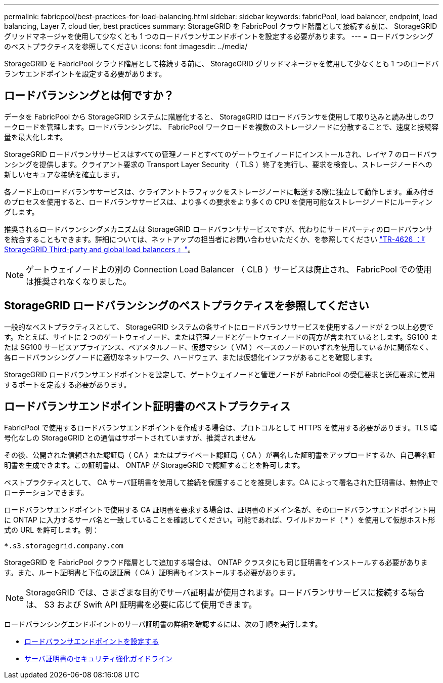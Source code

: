 ---
permalink: fabricpool/best-practices-for-load-balancing.html 
sidebar: sidebar 
keywords: fabricPool, load balancer, endpoint, load balancing, Layer 7, cloud tier, best practices 
summary: StorageGRID を FabricPool クラウド階層として接続する前に、 StorageGRID グリッドマネージャを使用して少なくとも 1 つのロードバランサエンドポイントを設定する必要があります。 
---
= ロードバランシングのベストプラクティスを参照してください
:icons: font
:imagesdir: ../media/


[role="lead"]
StorageGRID を FabricPool クラウド階層として接続する前に、 StorageGRID グリッドマネージャを使用して少なくとも 1 つのロードバランサエンドポイントを設定する必要があります。



== ロードバランシングとは何ですか？

データを FabricPool から StorageGRID システムに階層化すると、 StorageGRID はロードバランサを使用して取り込みと読み出しのワークロードを管理します。ロードバランシングは、 FabricPool ワークロードを複数のストレージノードに分散することで、速度と接続容量を最大化します。

StorageGRID ロードバランササービスはすべての管理ノードとすべてのゲートウェイノードにインストールされ、レイヤ 7 のロードバランシングを提供します。クライアント要求の Transport Layer Security （ TLS ）終了を実行し、要求を検査し、ストレージノードへの新しいセキュアな接続を確立します。

各ノード上のロードバランササービスは、クライアントトラフィックをストレージノードに転送する際に独立して動作します。重み付きのプロセスを使用すると、ロードバランササービスは、より多くの要求をより多くの CPU を使用可能なストレージノードにルーティングします。

推奨されるロードバランシングメカニズムは StorageGRID ロードバランササービスですが、代わりにサードパーティのロードバランサを統合することもできます。詳細については、ネットアップの担当者にお問い合わせいただくか、を参照してください https://www.netapp.com/pdf.html?item=/media/17068-tr4626pdf.pdf["TR-4626 ：『 StorageGRID Third-party and global load balancers 』"^]。


NOTE: ゲートウェイノード上の別の Connection Load Balancer （ CLB ）サービスは廃止され、 FabricPool での使用は推奨されなくなりました。



== StorageGRID ロードバランシングのベストプラクティスを参照してください

一般的なベストプラクティスとして、 StorageGRID システムの各サイトにロードバランササービスを使用するノードが 2 つ以上必要です。たとえば、サイトに 2 つのゲートウェイノード、または管理ノードとゲートウェイノードの両方が含まれているとします。SG100 または SG100 サービスアプライアンス、ベアメタルノード、仮想マシン（ VM ）ベースのノードのいずれを使用しているかに関係なく、各ロードバランシングノードに適切なネットワーク、ハードウェア、または仮想化インフラがあることを確認します。

StorageGRID ロードバランサエンドポイントを設定して、ゲートウェイノードと管理ノードが FabricPool の受信要求と送信要求に使用するポートを定義する必要があります。



== ロードバランサエンドポイント証明書のベストプラクティス

FabricPool で使用するロードバランサエンドポイントを作成する場合は、プロトコルとして HTTPS を使用する必要があります。TLS 暗号化なしの StorageGRID との通信はサポートされていますが、推奨されません

その後、公開された信頼された認証局（ CA ）またはプライベート認証局（ CA ）が署名した証明書をアップロードするか、自己署名証明書を生成できます。この証明書は、 ONTAP が StorageGRID で認証することを許可します。

ベストプラクティスとして、 CA サーバ証明書を使用して接続を保護することを推奨します。CA によって署名された証明書は、無停止でローテーションできます。

ロードバランサエンドポイントで使用する CA 証明書を要求する場合は、証明書のドメイン名が、そのロードバランサエンドポイント用に ONTAP に入力するサーバ名と一致していることを確認してください。可能であれば、ワイルドカード（ * ）を使用して仮想ホスト形式の URL を許可します。例：

[listing]
----
*.s3.storagegrid.company.com
----
StorageGRID を FabricPool クラウド階層として追加する場合は、 ONTAP クラスタにも同じ証明書をインストールする必要があります。また、ルート証明書と下位の認証局（ CA ）証明書もインストールする必要があります。


NOTE: StorageGRID では、さまざまな目的でサーバ証明書が使用されます。ロードバランササービスに接続する場合は、 S3 および Swift API 証明書を必要に応じて使用できます。

ロードバランシングエンドポイントのサーバ証明書の詳細を確認するには、次の手順を実行します。

* xref:../admin/configuring-load-balancer-endpoints.adoc[ロードバランサエンドポイントを設定する]
* xref:../harden/hardening-guideline-for-server-certificates.adoc[サーバ証明書のセキュリティ強化ガイドライン]

